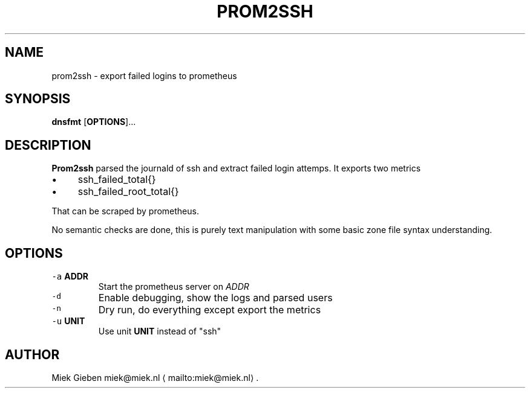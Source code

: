 .\" Generated by Mmark Markdown Processer - mmark.miek.nl
.TH "PROM2SSH" 8 "April 2024" "System Administration" "Prometheus"

.SH "NAME"
.PP
prom2ssh - export failed logins to prometheus

.SH "SYNOPSIS"
.PP
\fBdnsfmt\fP [\fBOPTIONS\fP]...

.SH "DESCRIPTION"
.PP
\fBProm2ssh\fP parsed the journald of ssh and extract failed login attemps. It exports two metrics

.IP \(bu 4
ssh_failed_total{}
.IP \(bu 4
ssh_failed_root_total{}


.PP
That can be scraped by prometheus.

.PP
No semantic checks are done, this is purely text manipulation with some basic zone file syntax
understanding.

.SH "OPTIONS"
.TP
\fB\fC-a\fR \fBADDR\fP
Start the prometheus server on \fIADDR\fP
.TP
\fB\fC-d\fR
Enable debugging, show the logs and parsed users
.TP
\fB\fC-n\fR
Dry run, do everything except export the metrics
.TP
\fB\fC-u\fR \fBUNIT\fP
Use unit \fBUNIT\fP instead of "ssh"


.SH "AUTHOR"
.PP
Miek Gieben miek@miek.nl
\[la]mailto:miek@miek.nl\[ra].

